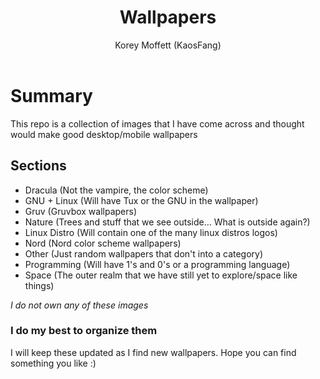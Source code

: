 #+TITLE: Wallpapers
#+AUTHOR: Korey Moffett (KaosFang)

* Summary

This repo is a collection of images that I have come across and thought would make good desktop/mobile wallpapers


** Sections

+ Dracula (Not the vampire, the color scheme)
+ GNU + Linux (Will have Tux or the GNU in the wallpaper)
+ Gruv (Gruvbox wallpapers)
+ Nature (Trees and stuff that we see outside... What is outside again?)
+ Linux Distro (Will contain one of the many linux distros logos)
+ Nord (Nord color scheme wallpapers)
+ Other (Just random wallpapers that don't into a category)
+ Programming (Will have 1's and 0's or a programming language)
+ Space (The outer realm that we have still yet to explore/space like things)




/I do not own any of these images/


*** I do my best to organize them

I will keep these updated as I find new wallpapers.
Hope you can find something you like :)
